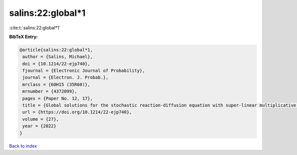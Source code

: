 salins:22:global*1
==================

:cite:t:`salins:22:global*1`

**BibTeX Entry:**

.. code-block:: bibtex

   @article{salins:22:global*1,
    author = {Salins, Michael},
    doi = {10.1214/22-ejp740},
    fjournal = {Electronic Journal of Probability},
    journal = {Electron. J. Probab.},
    mrclass = {60H15 (35R60)},
    mrnumber = {4372099},
    pages = {Paper No. 12, 17},
    title = {Global solutions for the stochastic reaction-diffusion equation with super-linear multiplicative noise and strong dissipativity},
    url = {https://doi.org/10.1214/22-ejp740},
    volume = {27},
    year = {2022}
   }

`Back to index <../By-Cite-Keys.rst>`_
